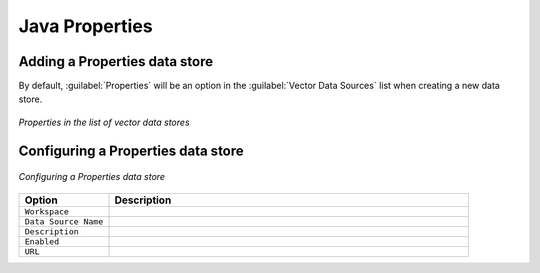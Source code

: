 .. _data_java_properties:

Java Properties
===============

Adding a Properties data store
------------------------------

By default, :guilabel:`Properties` will be an option in the :guilabel:`Vector Data Sources` list when creating a new data store.

.. figure:: images/propertiescreate.png
   :align: center

   *Properties in the list of vector data stores*

Configuring a Properties data store
-----------------------------------

.. figure:: images/propertiesconfigure.png
   :align: center

   *Configuring a Properties data store*

.. list-table::
   :widths: 20 80

   * - **Option**
     - **Description**
   * - ``Workspace``
     - 
   * - ``Data Source Name``
     - 
   * - ``Description``
     - 
   * - ``Enabled``
     -  
   * - ``URL``
     - 